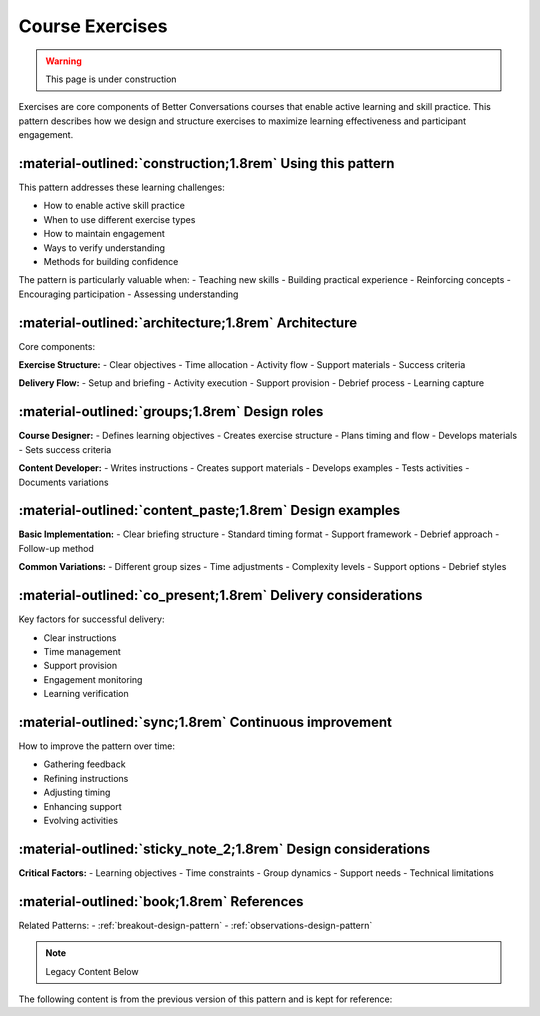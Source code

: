 .. _exercises-design-pattern:

===================
Course Exercises
===================

.. tags:: exercises, activities, practice, engagement, learning, facilitation

.. warning::
    This page is under construction

Exercises are core components of Better Conversations courses that enable active learning 
and skill practice. This pattern describes how we design and structure exercises to 
maximize learning effectiveness and participant engagement.

-----------------------------------------------------------
:material-outlined:`construction;1.8rem` Using this pattern
-----------------------------------------------------------

This pattern addresses these learning challenges:

- How to enable active skill practice
- When to use different exercise types
- How to maintain engagement
- Ways to verify understanding
- Methods for building confidence

The pattern is particularly valuable when:
- Teaching new skills
- Building practical experience
- Reinforcing concepts
- Encouraging participation
- Assessing understanding

-----------------------------------------------------  
:material-outlined:`architecture;1.8rem` Architecture
-----------------------------------------------------

Core components:

**Exercise Structure:**
- Clear objectives
- Time allocation
- Activity flow
- Support materials
- Success criteria

**Delivery Flow:**
- Setup and briefing
- Activity execution
- Support provision
- Debrief process
- Learning capture

-----------------------------------------------
:material-outlined:`groups;1.8rem` Design roles
-----------------------------------------------

**Course Designer:**
- Defines learning objectives
- Creates exercise structure
- Plans timing and flow
- Develops materials
- Sets success criteria

**Content Developer:**
- Writes instructions
- Creates support materials
- Develops examples
- Tests activities
- Documents variations

---------------------------------------------------------
:material-outlined:`content_paste;1.8rem` Design examples
---------------------------------------------------------

**Basic Implementation:**
- Clear briefing structure
- Standard timing format
- Support framework
- Debrief approach
- Follow-up method

**Common Variations:**
- Different group sizes
- Time adjustments
- Complexity levels
- Support options
- Debrief styles

--------------------------------------------------------------
:material-outlined:`co_present;1.8rem` Delivery considerations
--------------------------------------------------------------

Key factors for successful delivery:

- Clear instructions
- Time management
- Support provision
- Engagement monitoring
- Learning verification

-------------------------------------------------------
:material-outlined:`sync;1.8rem` Continuous improvement
-------------------------------------------------------

How to improve the pattern over time:

- Gathering feedback
- Refining instructions
- Adjusting timing
- Enhancing support
- Evolving activities

---------------------------------------------------------------
:material-outlined:`sticky_note_2;1.8rem` Design considerations
---------------------------------------------------------------

**Critical Factors:**
- Learning objectives
- Time constraints
- Group dynamics
- Support needs
- Technical limitations

-------------------------------------------
:material-outlined:`book;1.8rem` References
-------------------------------------------

Related Patterns:
- :ref:`breakout-design-pattern`
- :ref:`observations-design-pattern`

.. note:: Legacy Content Below

The following content is from the previous version of this pattern and is kept for reference:

.. todo::
    - Brief it
    - Send them off
    - Follow the BOR thing
    - Summarise on flip
    - In chat if you are running short of time

